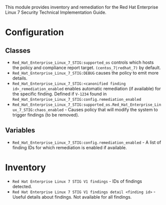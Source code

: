 This module provides inventory and remediation for the Red Hat Enterprise Linux 7 Security Technical Implementation Guide.

* Configuration
** Classes
- =Red_Hat_Enterprise_Linux_7_STIG:supported_os= controls which hosts the policy and compliance report target. =(centos_7|redhat_7)= by default.
- =Red_Hat_Enterprise_Linux_7_STIG:DEBUG= causes the policy to emit more details.
- =Red_Hat_Enterprise_Linux_7_STIG:<canonified finding id>_remediation_enabled= enables automatic remediation (if available) for the specific finding. Defined if =V-1234= found in  =Red_Hat_Enterprise_Linux_7_STIG:config.remediation_enabled=
- =Red_Hat_Enterprise_Linux_7_STIG:supported_os.Red_Hat_Enterprise_Linux_7_STIG:chaos_enabled= - Causes policy that will modify the system to trigger findings (to be removed).
** Variables
- =Red_Hat_Enterprise_Linux_7_STIG:config.remediation_enabled= - A list of finding IDs for which remediation is enabled if available.

* Inventory
- =Red Hat Enterprise Linux 7 STIG V1 findings= - IDs of findings detected.
- =Red Hat Enterprise Linux 7 STIG V1 findings detail <finding id>= - Useful details about findings. Not available for all findings.
